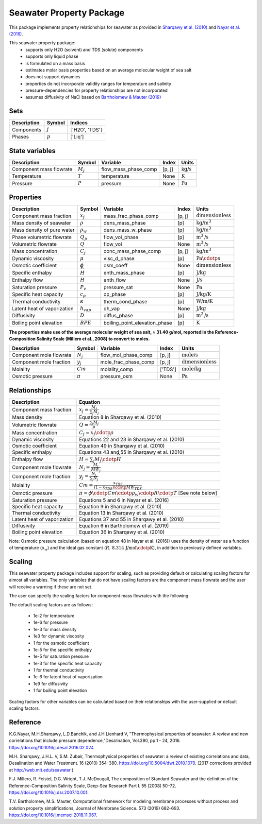 Seawater Property Package
=========================

This package implements property relationships for seawater as provided in `Sharqawy et al. (2010) <https://doi.org/10.5004/dwt.2010.1079>`_ and `Nayar et al. (2016) <https://doi.org/10.5004/dwt.2010.1079>`_.

This seawater property package:
   * supports only H2O (solvent) and TDS (solute) components 
   * supports only liquid phase
   * is formulated on a mass basis
   * estimates molar basis properties based on an average molecular weight of sea salt
   * does not support dynamics
   * properties do not incorporate validity ranges for temperature and salinity
   * pressure-dependencies for property relationships are not incorporated
   * assumes diffusivity of NaCl based on `Bartholomew & Mauter (2019) <https://doi.org/10.1016/j.memsci.2018.11.067>`_

Sets
----
.. csv-table::
   :header: "Description", "Symbol", "Indices"

   "Components", ":math:`j`", "['H2O', 'TDS']"
   "Phases", ":math:`p`", "['Liq']"

State variables
---------------
.. csv-table::
   :header: "Description", "Symbol", "Variable", "Index", "Units"

   "Component mass flowrate", ":math:`M_j`", "flow_mass_phase_comp", "[p, j]", ":math:`\text{kg/s}`"
   "Temperature", ":math:`T`", "temperature", "None", ":math:`\text{K}`"
   "Pressure", ":math:`P`", "pressure", "None", ":math:`\text{Pa}`"

Properties
----------
.. csv-table::
   :header: "Description", "Symbol", "Variable", "Index", "Units"

   "Component mass fraction", ":math:`x_j`", "mass_frac_phase_comp", "[p, j]", ":math:`\text{dimensionless}`"
   "Mass density of seawater", ":math:`\rho`", "dens_mass_phase", "[p]", ":math:`\text{kg/}\text{m}^3`"
   "Mass density of pure water", ":math:`\rho_w`", "dens_mass_w_phase", "[p]", ":math:`\text{kg/}\text{m}^3`"
   "Phase volumetric flowrate", ":math:`Q_p`", "flow_vol_phase", "[p]", ":math:`\text{m}^3\text{/s}`"
   "Volumetric flowrate", ":math:`Q`", "flow_vol", "None", ":math:`\text{m}^3\text{/s}`"
   "Mass concentration", ":math:`C_j`", "conc_mass_phase_comp", "[p, j]", ":math:`\text{kg/}\text{m}^3`"
   "Dynamic viscosity", ":math:`\mu`", "visc_d_phase", "[p]", ":math:`\text{Pa}\cdotp\text{s}`"
   "Osmotic coefficient", ":math:`\phi`", "osm_coeff", "None", ":math:`\text{dimensionless}`"
   "Specific enthalpy", ":math:`\widehat{H}`", "enth_mass_phase", "[p]", ":math:`\text{J/kg}`"
   "Enthalpy flow", ":math:`H`", "enth_flow", "None", ":math:`\text{J/s}`"
   "Saturation pressure", ":math:`P_v`", "pressure_sat", "None", ":math:`\text{Pa}`"
   "Specific heat capacity", ":math:`c_p`", "cp_phase", "[p]", ":math:`\text{J/kg/K}`"
   "Thermal conductivity", ":math:`\kappa`", "therm_cond_phase", "[p]", ":math:`\text{W/m/K}`"
   "Latent heat of vaporization", ":math:`h_{vap}`", "dh_vap", "None", ":math:`\text{J/kg}`"
   "Diffusivity", ":math:`D`", "diffus_phase", "[p]", ":math:`\text{m}^2\text{/s}`"
   "Boiling point elevation", ":math:`BPE`", "boiling_point_elevation_phase", "[p]", ":math:`\text{K}`"


**The properties make use of the average molecular weight of sea salt, ≈ 31.40 g/mol, reported in the Reference-Composition Salinity Scale (Millero et al., 2008)  to convert to moles.**

.. csv-table::
   :header: "Description", "Symbol", "Variable", "Index", "Units"

   "Component mole flowrate", ":math:`N_j`", "flow_mol_phase_comp", "[p, j]", ":math:`\text{mole/s}`"
   "Component mole fraction", ":math:`y_j`", "mole_frac_phase_comp", "[p, j]", ":math:`\text{dimensionless}`" 
   "Molality", ":math:`Cm`", "molality_comp", "['TDS']", ":math:`\text{mole/kg}`"
   "Osmotic pressure", ":math:`\pi`", "pressure_osm", "None", ":math:`\text{Pa}`"

Relationships
-------------
.. csv-table::
   :header: "Description", "Equation"

   "Component mass fraction", ":math:`x_j = \frac{M_j}{\sum_{j} M_j}`"
   "Mass density", "Equation 8 in Sharqawy et al. (2010)"
   "Volumetric flowrate", ":math:`Q = \frac{\sum_{j} M_j}{\rho}`"
   "Mass concentration", ":math:`C_j = x_j \cdotp \rho`"
   "Dynamic viscosity", "Equations 22 and 23 in Sharqawy et al. (2010)"
   "Osmotic coefficient", "Equation 49 in Sharqawy et al. (2010)"
   "Specific enthalpy", "Equations 43 and 55 in Sharqawy et al. (2010)"
   "Enthalpy flow", ":math:`H = \sum_{j} M_j \cdotp \widehat{H}`"
   "Component mole flowrate", ":math:`N_j = \frac{M_j}{MW_j}`"
   "Component mole fraction", ":math:`y_j = \frac{N_j}{\sum_{j} N_j}`"
   "Molality", ":math:`Cm = \frac{x_{TDS}}{(1-x_{TDS}) \cdotp MW_{TDS}}`"
   "Osmotic pressure", ":math:`\pi = \phi \cdotp Cm \cdotp \rho_w \cdotp R \cdotp T` [See note below]"
   "Saturation pressure", "Equations 5 and 6 in Nayar et al. (2016)"
   "Specific heat capacity", "Equation 9 in Sharqawy et al. (2010)"
   "Thermal conductivity", "Equation 13 in Sharqawy et al. (2010)"
   "Latent heat of vaporization", "Equations 37 and 55 in Sharqawy et al. (2010)"
   "Diffusivity", "Equation 6 in Bartholomew et al. (2019)"
   "Boiling point elevation", "Equation 36 in Sharqawy et al. (2010)"



Note: Osmotic pressure calculation (based on equation 48 in Nayar et al. (2016)) uses the density of water as a function of temperature (:math:`\rho_w`) and the ideal gas constant (:math:`R\text{, 8.314 J/mol}\cdotp\text{K}`), in addition to previously defined variables.

Scaling
-------
This seawater property package includes support for scaling, such as providing default or calculating scaling factors for almost all variables. The only variables that do not have scaling factors are the component mass flowrate and the user will receive a warning if these are not set.

The user can specify the scaling factors for component mass flowrates with the following:

.. testsetup::

   from pyomo.environ import ConcreteModel
   from idaes.core import FlowsheetBlock

.. doctest::
   
   # relevant imports
   import watertap.property_models.seawater_prop_pack as props
   from idaes.core.util.scaling import calculate_scaling_factors

   # relevant assignments
   m = ConcreteModel()
   m.fs = FlowsheetBlock(default={"dynamic": False})
   m.fs.properties = props.SeawaterParameterBlock()

   # set scaling for component mass flowrate
   m.fs.properties.set_default_scaling('flow_mass_phase_comp', 1, index=('Liq','H2O'))
   m.fs.properties.set_default_scaling('flow_mass_phase_comp', 1e2, index=('Liq','TDS'))

   # calculate scaling factors
   calculate_scaling_factors(m.fs)

The default scaling factors are as follows:

   * 1e-2 for temperature
   * 1e-6 for pressure
   * 1e-3 for mass density
   * 1e3 for dynamic viscosity
   * 1 for the osmotic coefficient
   * 1e-5 for the specific enthalpy
   * 1e-5 for saturation pressure
   * 1e-3 for the specific heat capacity
   * 1 for thermal conductivity
   * 1e-6 for latent heat of vaporization
   * 1e9 for diffusivity
   * 1 for boiling point elevation

Scaling factors for other variables can be calculated based on their relationships with the user-supplied or default scaling factors.
   
Reference
---------

K.G.Nayar, M.H.Sharqawy, L.D.Banchik, and J.H.Lienhard V, "Thermophysical properties of seawater: A review and new correlations that include pressure dependence,"Desalination, Vol.390, pp.1 - 24, 2016. https://doi.org/10.1016/j.desal.2016.02.024

M.H. Sharqawy, J.H.L. V, S.M. Zubair, Thermophysical properties of seawater: a review of existing correlations and data, Desalination and Water Treatment. 16 (2010) 354–380. https://doi.org/10.5004/dwt.2010.1079. (2017 corrections provided at http://web.mit.edu/seawater )

F.J. Millero, R. Feistel, D.G. Wright, T.J. McDougall, The composition of Standard Seawater and the definition of the Reference-Composition Salinity Scale, Deep-Sea Research Part I. 55 (2008) 50–72. https://doi.org/10.1016/j.dsr.2007.10.001.

T.V. Bartholomew, M.S. Mauter, Computational framework for modeling membrane processes without process and solution property simplifications, Journal of Membrane Science. 573 (2019) 682–693. https://doi.org/10.1016/j.memsci.2018.11.067.

